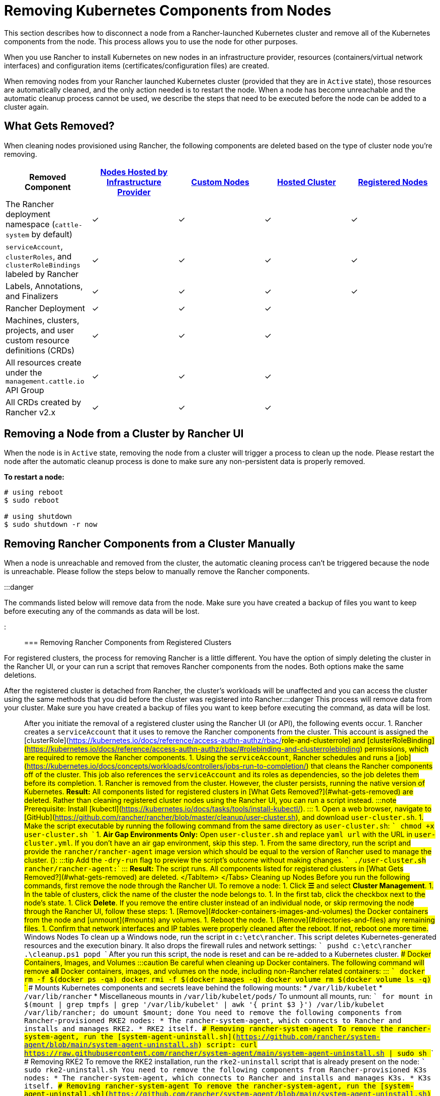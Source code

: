 = Removing Kubernetes Components from Nodes
:description: Learn about cluster cleanup when removing nodes from your Rancher-launched Kubernetes cluster. What is removed, how to do it manually

+++<head>++++++<link rel="canonical" href="https://ranchermanager.docs.rancher.com/how-to-guides/new-user-guides/manage-clusters/clean-cluster-nodes">++++++</link>++++++</head>+++

This section describes how to disconnect a node from a Rancher-launched Kubernetes cluster and remove all of the Kubernetes components from the node. This process allows you to use the node for other purposes.

When you use Rancher to install Kubernetes on new nodes in an infrastructure provider, resources (containers/virtual network interfaces) and configuration items (certificates/configuration files) are created.

When removing nodes from your Rancher launched Kubernetes cluster (provided that they are in `Active` state), those resources are automatically cleaned, and the only action needed is to restart the node. When a node has become unreachable and the automatic cleanup process cannot be used, we describe the steps that need to be executed before the node can be added to a cluster again.

== What Gets Removed?

When cleaning nodes provisioned using Rancher, the following components are deleted based on the type of cluster node you're removing.

|===
| Removed Component | xref:../launch-kubernetes-with-rancher/use-new-nodes-in-an-infra-provider/use-new-nodes-in-an-infra-provider.adoc[Nodes Hosted by Infrastructure Provider] | xref:../../../reference-guides/cluster-configuration/rancher-server-configuration/use-existing-nodes/use-existing-nodes.adoc[Custom Nodes] | xref:../kubernetes-clusters-in-rancher-setup/set-up-clusters-from-hosted-kubernetes-providers/set-up-clusters-from-hosted-kubernetes-providers.adoc[Hosted Cluster] | xref:../../../how-to-guides/new-user-guides/kubernetes-clusters-in-rancher-setup/register-existing-clusters.adoc[Registered Nodes]

| The Rancher deployment namespace (`cattle-system` by default)
| ✓
| ✓
| ✓
| ✓

| `serviceAccount`, `clusterRoles`, and `clusterRoleBindings` labeled by Rancher
| ✓
| ✓
| ✓
| ✓

| Labels, Annotations, and Finalizers
| ✓
| ✓
| ✓
| ✓

| Rancher Deployment
| ✓
| ✓
| ✓
|

| Machines, clusters, projects, and user custom resource definitions (CRDs)
| ✓
| ✓
| ✓
|

| All resources create under the `management.cattle.io` API Group
| ✓
| ✓
| ✓
|

| All CRDs created by Rancher v2.x
| ✓
| ✓
| ✓
|
|===

== Removing a Node from a Cluster by Rancher UI

When the node is in `Active` state, removing the node from a cluster will trigger a process to clean up the node. Please restart the node after the automatic cleanup process is done to make sure any non-persistent data is properly removed.

*To restart a node:*

----
# using reboot
$ sudo reboot

# using shutdown
$ sudo shutdown -r now
----

== Removing Rancher Components from a Cluster Manually

When a node is unreachable and removed from the cluster, the automatic cleaning process can't be triggered because the node is unreachable. Please follow the steps below to manually remove the Rancher components.

:::danger

The commands listed below will remove data from the node. Make sure you have created a backup of files you want to keep before executing any of the commands as data will be lost.

:::

=== Removing Rancher Components from Registered Clusters

For registered clusters, the process for removing Rancher is a little different. You have the option of simply deleting the cluster in the Rancher UI, or your can run a script that removes Rancher components from the nodes. Both options make the same deletions.

After the registered cluster is detached from Rancher, the cluster's workloads will be unaffected and you can access the cluster using the same methods that you did before the cluster was registered into Rancher.+++<Tabs>++++++<TabItem value="By UI / API">+++:::danger This process will remove data from your cluster. Make sure you have created a backup of files you want to keep before executing the command, as data will be lost. ::: After you initiate the removal of a registered cluster using the Rancher UI (or API), the following events occur. 1. Rancher creates a `serviceAccount` that it uses to remove the Rancher components from the cluster. This account is assigned the [clusterRole](https://kubernetes.io/docs/reference/access-authn-authz/rbac/#role-and-clusterrole) and [clusterRoleBinding](https://kubernetes.io/docs/reference/access-authn-authz/rbac/#rolebinding-and-clusterrolebinding) permissions, which are required to remove the Rancher components. 1. Using the `serviceAccount`, Rancher schedules and runs a [job](https://kubernetes.io/docs/concepts/workloads/controllers/jobs-run-to-completion/) that cleans the Rancher components off of the cluster. This job also references the `serviceAccount` and its roles as dependencies, so the job deletes them before its completion. 1. Rancher is removed from the cluster. However, the cluster persists, running the native version of Kubernetes. **Result:** All components listed for registered clusters in [What Gets Removed?](#what-gets-removed) are deleted.+++</TabItem>+++ +++<TabItem value="By Script">+++Rather than cleaning registered cluster nodes using the Rancher UI, you can run a script instead. :::note Prerequisite: Install [kubectl](https://kubernetes.io/docs/tasks/tools/install-kubectl/). ::: 1. Open a web browser, navigate to [GitHub](https://github.com/rancher/rancher/blob/master/cleanup/user-cluster.sh), and download `user-cluster.sh`. 1. Make the script executable by running the following command from the same directory as `user-cluster.sh`: ``` chmod +x user-cluster.sh ``` 1. **Air Gap Environments Only:** Open `user-cluster.sh` and replace `yaml_url` with the URL in `user-cluster.yml`. If you don't have an air gap environment, skip this step. 1. From the same directory, run the script and provide the `rancher/rancher-agent` image version which should be equal to the version of Rancher used to manage the cluster. (`+++<RANCHER_VERSION>+++`): :::tip Add the `-dry-run` flag to preview the script's outcome without making changes. ``` ./user-cluster.sh rancher/rancher-agent:+++<RANCHER_VERSION>+++``` ::: **Result:** The script runs. All components listed for registered clusters in [What Gets Removed?](#what-gets-removed) are deleted. </TabItem> </Tabs> ## Cleaning up Nodes +++<Tabs groupId="k8s-distro" queryString="">++++++<TabItem value="RKE1">+++Before you run the following commands, first remove the node through the Rancher UI. To remove a node: 1. Click **☰** and select **Cluster Management**. 1. In the table of clusters, click the name of the cluster the node belongs to. 1. In the first tab, click the checkbox next to the node's state. 1. Click **Delete**. If you remove the entire cluster instead of an individual node, or skip rermoving the node through the Rancher UI, follow these steps: 1. [Remove](#docker-containers-images-and-volumes) the Docker containers from the node and [unmount](#mounts) any volumes. 1. Reboot the node. 1. [Remove](#directories-and-files) any remaining files. 1. Confirm that network interfaces and IP tables were properly cleaned after the reboot. If not, reboot one more time. ### Windows Nodes To clean up a Windows node, run the script in `c:\etc\rancher`. This script deletes Kubernetes-generated resources and the execution binary. It also drops the firewall rules and network settings: ``` pushd c:\etc\rancher .\cleanup.ps1 popd ``` After you run this script, the node is reset and can be re-added to a Kubernetes cluster. ### Docker Containers, Images, and Volumes :::caution Be careful when cleaning up Docker containers. The following command will remove *all* Docker containers, images, and volumes on the node, including non-Rancher related containers: ::: ``` docker rm -f $(docker ps -qa) docker rmi -f $(docker images -q) docker volume rm $(docker volume ls -q) ``` ### Mounts Kubernetes components and secrets leave behind the following mounts: * `/var/lib/kubelet` * `/var/lib/rancher` * Miscellaneous mounts in `/var/lib/kubelet/pods/` To unmount all mounts, run: ``` for mount in $(mount | grep tmpfs | grep '/var/lib/kubelet' | awk '{ print $3 }') /var/lib/kubelet /var/lib/rancher; do umount $mount; done ```+++</TabItem>+++ +++<TabItem value="RKE2">+++You need to remove the following components from Rancher-provisioned RKE2 nodes: * The rancher-system-agent, which connects to Rancher and installs and manages RKE2. * RKE2 itself. ### Removing rancher-system-agent To remove the rancher-system-agent, run the [system-agent-uninstall.sh](https://github.com/rancher/system-agent/blob/main/system-agent-uninstall.sh) script: ``` curl https://raw.githubusercontent.com/rancher/system-agent/main/system-agent-uninstall.sh | sudo sh ``` ### Removing RKE2 To remove the RKE2 installation, run the `rke2-uninstall` script that is already present on the node: ``` sudo rke2-uninstall.sh ```+++</TabItem>+++ +++<TabItem value="K3s">+++You need to remove the following components from Rancher-provisioned K3s nodes: * The rancher-system-agent, which connects to Rancher and installs and manages K3s. * K3s itself. ### Removing rancher-system-agent To remove the rancher-system-agent, run the [system-agent-uninstall.sh](https://github.com/rancher/system-agent/blob/main/system-agent-uninstall.sh) script: ``` curl https://raw.githubusercontent.com/rancher/system-agent/main/system-agent-uninstall.sh | sudo sh ``` ### Removing K3s To remove the K3s installation, run the `k3s-uninstall` script that is already present on the node: ``` sudo k3s-uninstall.sh ```+++</TabItem>++++++</Tabs>+++ ### Directories and Files The following directories are used when adding a node to a cluster, and should be removed. You can remove a directory using `rm -rf /directory_name`. :::note Depending on the role you assigned to the node, some of the directories will or won't be present on the node. ::: | Directories | |------------------------------| | `/etc/ceph` | | `/etc/cni` | | `/etc/kubernetes` | | `/etc/rancher` | | `/opt/cni` | | `/opt/rke` | | `/run/secrets/kubernetes.io` | | `/run/calico` | | `/run/flannel` | | `/var/lib/calico` | | `/var/lib/etcd` | | `/var/lib/cni` | | `/var/lib/kubelet` | | `/var/lib/rancher` | | `/var/log/containers` | | `/var/log/kube-audit` | | `/var/log/pods` | | `/var/run/calico` | **To clean the directories:** ``` rm -rf /etc/ceph \ /etc/cni \ /etc/kubernetes \ /etc/rancher \ /opt/cni \ /opt/rke \ /run/secrets/kubernetes.io \ /run/calico \ /run/flannel \ /var/lib/calico \ /var/lib/etcd \ /var/lib/cni \ /var/lib/kubelet \ /var/lib/rancher\ /var/log/containers \ /var/log/kube-audit \ /var/log/pods \ /var/run/calico ``` ### Network Interfaces and Iptables The remaining two components that are changed/configured are (virtual) network interfaces and iptables rules. Both are non-persistent to the node, meaning that they will be cleared after a restart of the node. To remove these components, a restart is recommended. **To restart a node:** ``` # using reboot $ sudo reboot # using shutdown $ sudo shutdown -r now ``` If you want to know more on (virtual) network interfaces or iptables rules, please see the specific subjects below. ### Network Interfaces :::note Depending on the network provider configured for the cluster the node was part of, some of the interfaces will or won't be present on the node. ::: | Interfaces | |--------------------------------------------| | `flannel.1` | | `cni0` | | `tunl0` | | `caliXXXXXXXXXXX` (random interface names) | | `vethXXXXXXXX` (random interface names) | **To list all interfaces:** ``` # Using ip ip address show # Using ifconfig ifconfig -a ``` **To remove an interface:** ``` ip link delete interface_name ``` ### Iptables :::note Depending on the network provider configured for the cluster the node was part of, some of the chains will or won't be present on the node. ::: Iptables rules are used to route traffic from and to containers. The created rules are not persistent, so restarting the node will restore iptables to its original state. | Chains | |--------------------------------------------------| | `cali-failsafe-in` | | `cali-failsafe-out` | | `cali-fip-dnat` | | `cali-fip-snat` | | `cali-from-hep-forward` | | `cali-from-host-endpoint` | | `cali-from-wl-dispatch` | | `cali-fw-caliXXXXXXXXXXX` (random chain names) | | `cali-nat-outgoing` | | `cali-pri-kns.NAMESPACE` (chain per namespace) | | `cali-pro-kns.NAMESPACE` (chain per namespace) | | `cali-to-hep-forward` | | `cali-to-host-endpoint` | | `cali-to-wl-dispatch` | | `cali-tw-caliXXXXXXXXXXX` (random chain names) | | `cali-wl-to-host` | | `KUBE-EXTERNAL-SERVICES` | | `KUBE-FIREWALL` | | `KUBE-MARK-DROP` | | `KUBE-MARK-MASQ` | | `KUBE-NODEPORTS` | | `KUBE-SEP-XXXXXXXXXXXXXXXX` (random chain names) | | `KUBE-SERVICES` | | `KUBE-SVC-XXXXXXXXXXXXXXXX` (random chain names) | **To list all iptables rules:** ``` iptables -L -t nat iptables -L -t mangle iptables -L ```+++</RANCHER_VERSION>++++++</RANCHER_VERSION>++++++</TabItem>++++++</Tabs>+++
